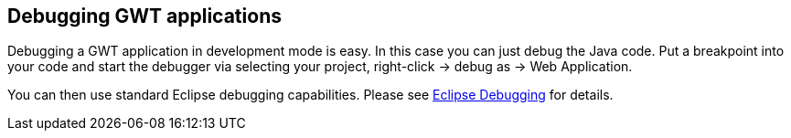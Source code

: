 [[debugging]]
== Debugging GWT applications

Debugging a GWT application in development mode is easy. In this case
you can just debug the Java code. Put a breakpoint into your code
and start the debugger via selecting your project, right-click
-> debug as -> Web Application.

You can then use standard Eclipse debugging capabilities. 
Please see http://www.vogella.com/tutorials/EclipseDebugging/article.html[Eclipse Debugging] for details.


